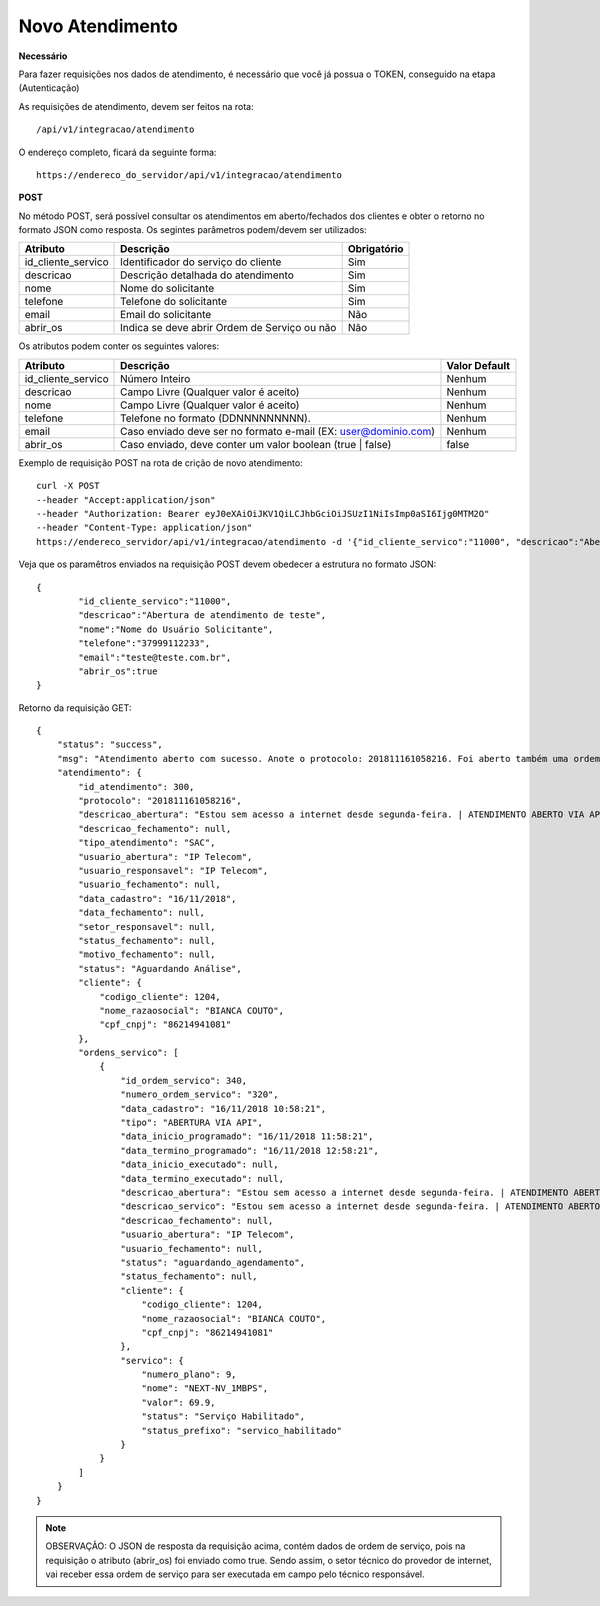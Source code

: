 Novo Atendimento
============

**Necessário**

Para fazer requisições nos dados de atendimento, é necessário que você já possua o TOKEN, conseguido na etapa (Autenticação)

As requisições de atendimento, devem ser feitos na rota::

	/api/v1/integracao/atendimento

O endereço completo, ficará da seguinte forma::

	https://endereco_do_servidor/api/v1/integracao/atendimento

**POST**

No método POST, será possível consultar os atendimentos em aberto/fechados dos clientes e obter o retorno no formato JSON como resposta. Os segintes parâmetros podem/devem ser utilizados:

.. list-table::
   :header-rows: 1
   
   *  -  Atributo
      -  Descrição
      -  Obrigatório

   *  -  id_cliente_servico
      -  Identificador do serviço do cliente
      -  Sim

   *  -  descricao
      -  Descrição detalhada do atendimento
      -  Sim

   *  -  nome
      -  Nome do solicitante
      -  Sim

   *  -  telefone
      -  Telefone do solicitante
      -  Sim

   *  -  email
      -  Email do solicitante
      -  Não

   *  -  abrir_os
      -  Indica se deve abrir Ordem de Serviço ou não
      -  Não

Os atributos podem conter os seguintes valores:

.. list-table::
   :header-rows: 1
   
   *  -  Atributo
      -  Descrição
      -  Valor Default

   *  -  id_cliente_servico
      -  Número Inteiro
      -  Nenhum

   *  -  descricao
      -  Campo Livre (Qualquer valor é aceito)
      -  Nenhum

   *  -  nome
      -  Campo Livre (Qualquer valor é aceito)
      -  Nenhum

   *  -  telefone
      -  Telefone no formato (DDNNNNNNNNN).
      -  Nenhum

   *  -  email
      -  Caso enviado deve ser no formato e-mail (EX: user@dominio.com)
      -  Nenhum

   *  -  abrir_os
      -  Caso enviado, deve conter um valor boolean (true | false)
      -  false

Exemplo de requisição POST na rota de crição de novo atendimento::

	curl -X POST 
	--header "Accept:application/json"
	--header "Authorization: Bearer eyJ0eXAiOiJKV1QiLCJhbGciOiJSUzI1NiIsImp0aSI6Ijg0MTM2O"
	--header "Content-Type: application/json"
	https://endereco_servidor/api/v1/integracao/atendimento -d '{"id_cliente_servico":"11000", "descricao":"Abertura de atendimento de teste", "nome":"Nome do Usuário Solicitante", "telefone":"37999112233", "email":"teste@teste.com.br"}' -k


Veja que os paramêtros enviados na requisição POST devem obedecer a estrutura no formato JSON::

	{
		"id_cliente_servico":"11000", 
		"descricao":"Abertura de atendimento de teste", 
		"nome":"Nome do Usuário Solicitante", 
		"telefone":"37999112233", 
		"email":"teste@teste.com.br",
		"abrir_os":true
	}

Retorno da requisição GET::

	{
	    "status": "success",
	    "msg": "Atendimento aberto com sucesso. Anote o protocolo: 201811161058216. Foi aberto também uma ordem de serviço e encaminhada ao sertor responsável",
	    "atendimento": {
	        "id_atendimento": 300,
	        "protocolo": "201811161058216",
	        "descricao_abertura": "Estou sem acesso a internet desde segunda-feira. | ATENDIMENTO ABERTO VIA API",
	        "descricao_fechamento": null,
	        "tipo_atendimento": "SAC",
	        "usuario_abertura": "IP Telecom",
	        "usuario_responsavel": "IP Telecom",
	        "usuario_fechamento": null,
	        "data_cadastro": "16/11/2018",
	        "data_fechamento": null,
	        "setor_responsavel": null,
	        "status_fechamento": null,
	        "motivo_fechamento": null,
	        "status": "Aguardando Análise",
	        "cliente": {
	            "codigo_cliente": 1204,
	            "nome_razaosocial": "BIANCA COUTO",
	            "cpf_cnpj": "86214941081"
	        },
	        "ordens_servico": [
	            {
	                "id_ordem_servico": 340,
	                "numero_ordem_servico": "320",
	                "data_cadastro": "16/11/2018 10:58:21",
	                "tipo": "ABERTURA VIA API",
	                "data_inicio_programado": "16/11/2018 11:58:21",
	                "data_termino_programado": "16/11/2018 12:58:21",
	                "data_inicio_executado": null,
	                "data_termino_executado": null,
	                "descricao_abertura": "Estou sem acesso a internet desde segunda-feira. | ATENDIMENTO ABERTO VIA API",
	                "descricao_servico": "Estou sem acesso a internet desde segunda-feira. | ATENDIMENTO ABERTO VIA API",
	                "descricao_fechamento": null,
	                "usuario_abertura": "IP Telecom",
	                "usuario_fechamento": null,
	                "status": "aguardando_agendamento",
	                "status_fechamento": null,
	                "cliente": {
	                    "codigo_cliente": 1204,
	                    "nome_razaosocial": "BIANCA COUTO",
	                    "cpf_cnpj": "86214941081"
	                },
	                "servico": {
	                    "numero_plano": 9,
	                    "nome": "NEXT-NV_1MBPS",
	                    "valor": 69.9,
	                    "status": "Serviço Habilitado",
	                    "status_prefixo": "servico_habilitado"
	                }
	            }
	        ]
	    }
	}

.. note::

	OBSERVAÇÃO: O JSON de resposta da requisição acima, contém dados de ordem de serviço, pois na requisição o atributo (abrir_os) foi enviado como true. Sendo assim, o setor técnico do provedor de internet, vai receber essa ordem de serviço para ser executada em campo pelo técnico responsável.